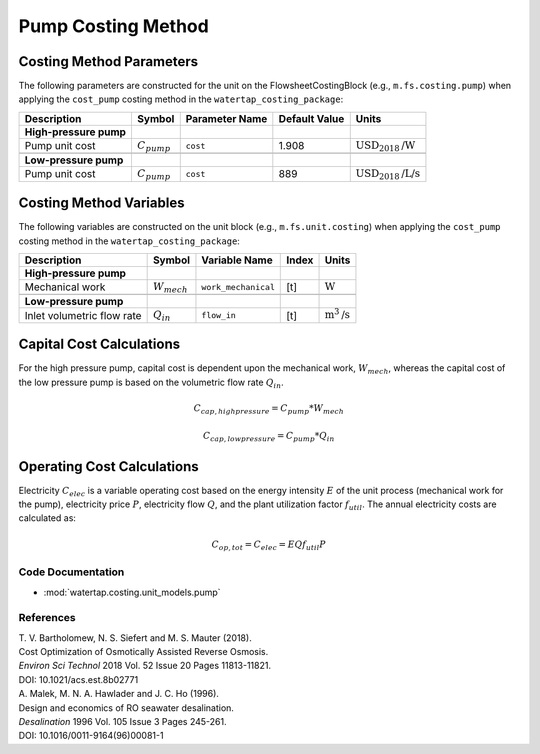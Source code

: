 .. _pump_costing:

Pump Costing Method
====================

Costing Method Parameters
+++++++++++++++++++++++++

The following parameters are constructed for the unit on the FlowsheetCostingBlock (e.g., ``m.fs.costing.pump``) when applying the ``cost_pump`` costing method in the ``watertap_costing_package``:

.. csv-table::
   :header: "Description", "Symbol", "Parameter Name", "Default Value", "Units"

   "**High-pressure pump**"
   "Pump unit cost", ":math:`C_{pump}`", "``cost``", "1.908", ":math:`\text{USD}_{2018}\text{/W}`"

   "**Low-pressure pump**"
   "Pump unit cost", ":math:`C_{pump}`", "``cost``", "889", ":math:`\text{USD}_{2018}\text{/L/s}`"

Costing Method Variables
++++++++++++++++++++++++

The following variables are constructed on the unit block (e.g., ``m.fs.unit.costing``) when applying the ``cost_pump`` costing method in the ``watertap_costing_package``:

.. csv-table::
   :header: "Description", "Symbol", "Variable Name", "Index", "Units"

   "**High-pressure pump**"
   "Mechanical work", ":math:`W_{mech}`", "``work_mechanical``", "[t]", ":math:`\text{W}`"

   "**Low-pressure pump**"
   "Inlet volumetric flow rate", ":math:`Q_{in}`", "``flow_in``", "[t]", ":math:`\text{m}^3\text{/s}`"

Capital Cost Calculations
+++++++++++++++++++++++++

For the high pressure pump, capital cost is dependent upon the mechanical work, :math:`W_{mech}`, whereas the capital cost of
the low pressure pump is based on the volumetric flow rate :math:`Q_{in}`.

    .. math::

        C_{cap,high pressure} = C_{pump} * W_{mech}

    .. math::

        C_{cap,low pressure} = C_{pump} * Q_{in}

 
Operating Cost Calculations
+++++++++++++++++++++++++++

Electricity :math:`C_{elec}` is a variable operating cost based on the energy intensity :math:`E` of the unit process
(mechanical work for the pump), electricity price :math:`P`, electricity flow :math:`Q`, and the plant
utilization factor :math:`f_{util}`. The annual electricity costs are calculated as:

    .. math::

        C_{op, tot} = C_{elec} = E Q f_{util} P

 
Code Documentation
------------------

* :mod:`watertap.costing.unit_models.pump`

References
----------

| T. V. Bartholomew, N. S. Siefert and M. S. Mauter (2018).
| Cost Optimization of Osmotically Assisted Reverse Osmosis.
| *Environ Sci Technol* 2018 Vol. 52 Issue 20 Pages 11813-11821.
| DOI: 10.1021/acs.est.8b02771

| A. Malek, M. N. A. Hawlader and J. C. Ho (1996).
| Design and economics of RO seawater desalination.
| *Desalination* 1996 Vol. 105 Issue 3 Pages 245-261.
| DOI: 10.1016/0011-9164(96)00081-1